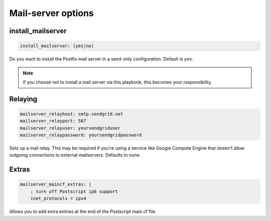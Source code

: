 Mail-server options
```````````````````

install_mailserver
~~~~~~~~~~~~~~~~~~

.. code-block:: yaml

    install_mailserver: (yes|no)

Do you want to install the Postfix mail server in a send-only configuration. Default is ``yes``.

.. note ::

    If you choose not to install a mail server via this playbook, this becomes your responsibility.

Relaying
~~~~~~~~

.. code-block:: yaml

    mailserver_relayhost: smtp.sendgrid.net
    mailserver_relayport: 587
    mailserver_relayuser: yoursendgriduser
    mailserver_relaypassword: yoursendgridpassword

Sets up a mail relay. This may be required if you're using a service like Google Compute Engine that doesn't allow outgoing connections to external mailservers. Defaults to none.

Extras
~~~~~~

.. code-block:: yaml

    mailserver_maincf_extras: |
        ; turn off Postscript ip6 support
        inet_protocols = ipv4

Allows you to add extra entries at the end of the Postscript main.cf file.

